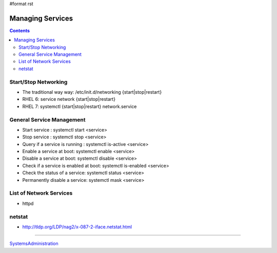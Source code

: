 #format rst

Managing Services
=================

.. contents:: :depth: 2

Start/Stop Networking
---------------------

* The traditional way way: /etc/init.d/networking {start|stop|restart}

* RHEL 6: service network {start|stop|restart}

* RHEL 7: systemctl {start|stop|restart} network.service

General Service Management
--------------------------

* Start service : systemctl start <service>

* Stop service : systemctl stop <service>

* Query if a service is running : systemctl is-active <service>

* Enable a service at boot: systemctl enable <service>

* Disable a service at boot: systemctl disable <service>

* Check if a service is enabled at boot: systemctl is-enabled <service>

* Check the status of a service: systemctl status <service>

* Permanently disable a service: systemctl mask <service>

List of Network Services
------------------------

* httpd

netstat
-------

* http://tldp.org/LDP/nag2/x-087-2-iface.netstat.html

-------------------------



SystemsAdministration_

.. ############################################################################

.. _SystemsAdministration: ../SystemsAdministration

